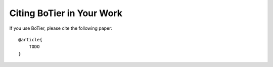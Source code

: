 .. _citation-cite:

Citing BoTier in Your Work
==========================

If you use BoTier, please cite the following paper::

    @article{
        TODO
    }
